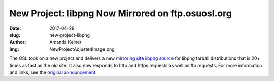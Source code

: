 New Project: libpng Now Mirrored on ftp.osuosl.org
==================================================
:date: 2017-04-28
:slug: new-project-libpng
:author: Amanda Kelner
:img: NewProjectAdjustedImage.png

The OSL took on a new project and delivers a new `mirroring site libpng source`_
for libpng tarball distributions that is 20+ times as fast as the old site. It
also now responds to http and https requests as well as ftp requests. For more
information and links, see the `original announcement`_.

.. _mirroring site libpng source: http://www.libpng.org/pub/png/libpng.html
.. _original announcement: https://sourceforge.net/p/png-mng/mailman/message/35801076/
